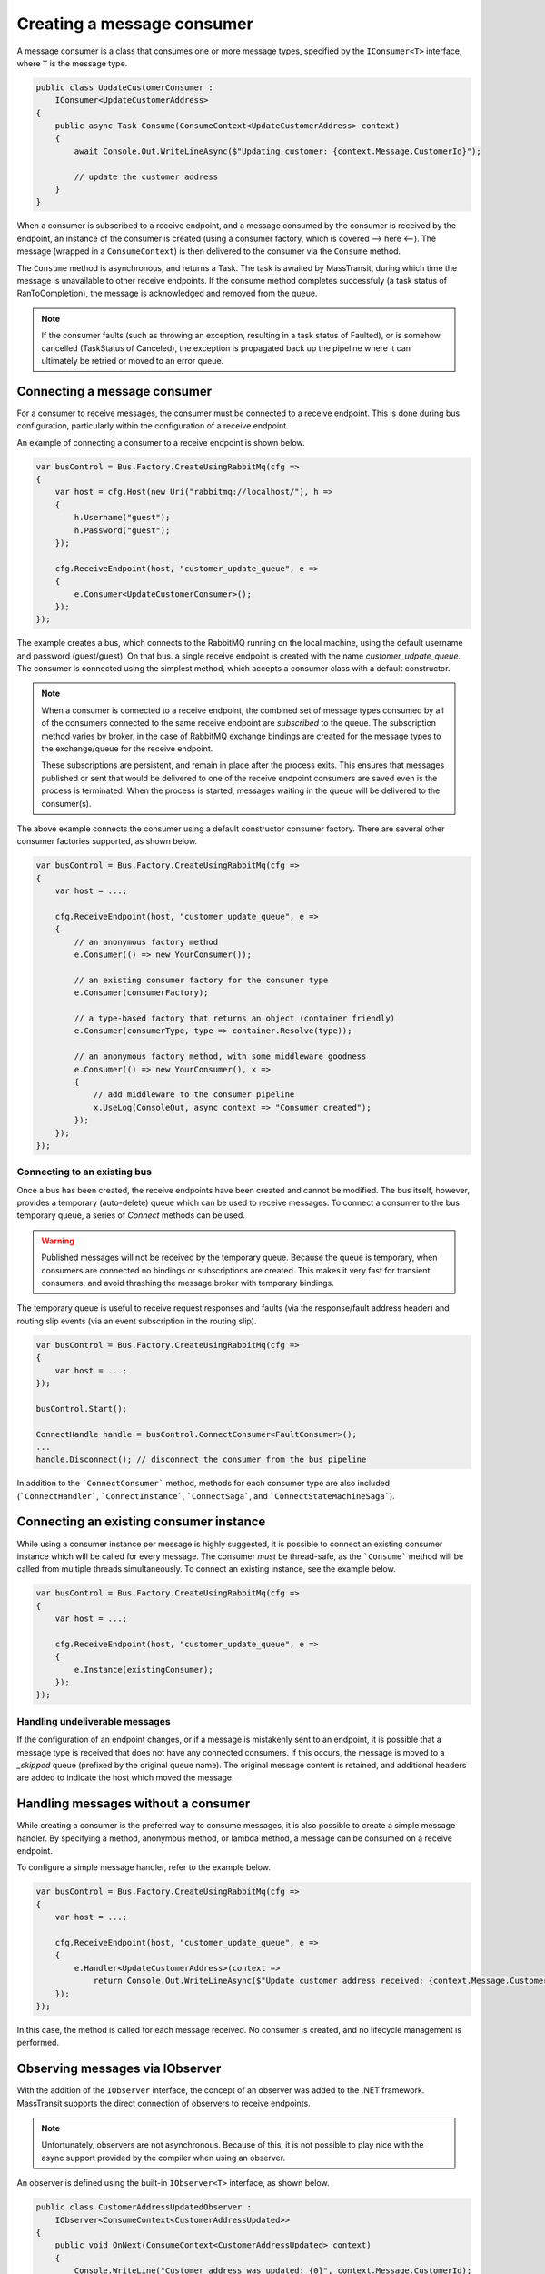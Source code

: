 Creating a message consumer
===========================

A message consumer is a class that consumes one or more message types, specified by the
``IConsumer<T>`` interface, where ``T`` is the message type.

.. sourcecode:: csharp

    public class UpdateCustomerConsumer :
        IConsumer<UpdateCustomerAddress>
    {
        public async Task Consume(ConsumeContext<UpdateCustomerAddress> context)
        {
            await Console.Out.WriteLineAsync($"Updating customer: {context.Message.CustomerId}");

            // update the customer address
        }
    }

When a consumer is subscribed to a receive endpoint, and a message consumed by the consumer is
received by the endpoint, an instance of the consumer is created (using a consumer factory, which
is covered --> here <--). The message (wrapped in a ``ConsumeContext``) is then delivered to the
consumer via the ``Consume`` method.

The ``Consume`` method is asynchronous, and returns a Task. The task is awaited by MassTransit,
during which time the message is unavailable to other receive endpoints. If the consume method
completes successfuly (a task status of RanToCompletion), the message is acknowledged and removed
from the queue.

.. note::

    If the consumer faults (such as throwing an exception, resulting in a task status of Faulted),
    or is somehow cancelled (TaskStatus of Canceled), the exception is propagated back up the pipeline
    where it can ultimately be retried or moved to an error queue.


Connecting a message consumer
-----------------------------

For a consumer to receive messages, the consumer must be connected to a receive endpoint. This is done
during bus configuration, particularly within the configuration of a receive endpoint.

An example of connecting a consumer to a receive endpoint is shown below.

.. sourcecode:: csharp

    var busControl = Bus.Factory.CreateUsingRabbitMq(cfg =>
    {
        var host = cfg.Host(new Uri("rabbitmq://localhost/"), h =>
        {
            h.Username("guest");
            h.Password("guest");
        });

        cfg.ReceiveEndpoint(host, "customer_update_queue", e =>
        {
            e.Consumer<UpdateCustomerConsumer>();
        });
    });

The example creates a bus, which connects to the RabbitMQ running on the local machine, using the default
username and password (guest/guest). On that bus. a single receive endpoint is created with the name
*customer_udpate_queue*. The consumer is connected using the simplest method, which accepts a consumer
class with a default constructor.

.. note::

    When a consumer is connected to a receive endpoint, the combined set of message types consumed by
    all of the consumers connected to the same receive endpoint are *subscribed* to the queue. The
    subscription method varies by broker, in the case of RabbitMQ exchange bindings are created for
    the message types to the exchange/queue for the receive endpoint.

    These subscriptions are persistent, and remain in place after the process exits. This ensures that
    messages published or sent that would be delivered to one of the receive endpoint consumers are
    saved even is the process is terminated. When the process is started, messages waiting in the queue
    will be delivered to the consumer(s).

The above example connects the consumer using a default constructor consumer factory. There are several other
consumer factories supported, as shown below.

.. sourcecode:: csharp

    var busControl = Bus.Factory.CreateUsingRabbitMq(cfg =>
    {
        var host = ...;

        cfg.ReceiveEndpoint(host, "customer_update_queue", e =>
        {
            // an anonymous factory method
            e.Consumer(() => new YourConsumer());

            // an existing consumer factory for the consumer type
            e.Consumer(consumerFactory);

            // a type-based factory that returns an object (container friendly)
            e.Consumer(consumerType, type => container.Resolve(type));

            // an anonymous factory method, with some middleware goodness
            e.Consumer(() => new YourConsumer(), x =>
            {
                // add middleware to the consumer pipeline
                x.UseLog(ConsoleOut, async context => "Consumer created");
            });
        });
    });


Connecting to an existing bus
~~~~~~~~~~~~~~~~~~~~~~~~~~~~~

Once a bus has been created, the receive endpoints have been created and cannot be modified. The bus itself,
however, provides a temporary (auto-delete) queue which can be used to receive messages. To connect a consumer
to the bus temporary queue, a series of *Connect* methods can be used.

.. warning::

    Published messages will not be received by the temporary queue. Because the queue is temporary,
    when consumers are connected no bindings or subscriptions are created. This makes it very fast
    for transient consumers, and avoid thrashing the message broker with temporary bindings.

The temporary queue is useful to receive request responses and faults (via the response/fault address header)
and routing slip events (via an event subscription in the routing slip).

.. sourcecode:: csharp

    var busControl = Bus.Factory.CreateUsingRabbitMq(cfg =>
    {
        var host = ...;
    });

    busControl.Start();

    ConnectHandle handle = busControl.ConnectConsumer<FaultConsumer>();
    ...
    handle.Disconnect(); // disconnect the consumer from the bus pipeline

In addition to the ```ConnectConsumer``` method, methods for each consumer type are also included
(```ConnectHandler```, ```ConnectInstance```, ```ConnectSaga```, and ```ConnectStateMachineSaga```).


Connecting an existing consumer instance
----------------------------------------

While using a consumer instance per message is highly suggested, it is possible to connect an existing
consumer instance which will be called for every message. The consumer *must* be thread-safe, as the ```Consume```
method will be called from multiple threads simultaneously. To connect an existing instance, see the example below.

.. sourcecode:: csharp

    var busControl = Bus.Factory.CreateUsingRabbitMq(cfg =>
    {
        var host = ...;

        cfg.ReceiveEndpoint(host, "customer_update_queue", e =>
        {
            e.Instance(existingConsumer);
        });
    });


Handling undeliverable messages
~~~~~~~~~~~~~~~~~~~~~~~~~~~~~~~

If the configuration of an endpoint changes, or if a message is mistakenly sent to an endpoint, it is
possible that a message type is received that does not have any connected consumers. If this occurs,
the message is moved to a *_skipped* queue (prefixed by the original queue name). The original message
content is retained, and additional headers are added to indicate the host which moved the message.


Handling messages without a consumer
------------------------------------

While creating a consumer is the preferred way to consume messages, it is also possible to create
a simple message handler. By specifying a method, anonymous method, or lambda method, a message
can be consumed on a receive endpoint.

To configure a simple message handler, refer to the example below.

.. sourcecode:: csharp

    var busControl = Bus.Factory.CreateUsingRabbitMq(cfg =>
    {
        var host = ...;

        cfg.ReceiveEndpoint(host, "customer_update_queue", e =>
        {
            e.Handler<UpdateCustomerAddress>(context =>
                return Console.Out.WriteLineAsync($"Update customer address received: {context.Message.CustomerId}"));
        });
    });

In this case, the method is called for each message received. No consumer is created, and no lifecycle
management is performed.


Observing messages via IObserver
--------------------------------

With the addition of the ``IObserver`` interface, the concept of an observer was added to the .NET framework.
MassTransit supports the direct connection of observers to receive endpoints.

.. note::

    Unfortunately, observers are not asynchronous. Because of this, it is not possible to play nice
    with the async support provided by the compiler when using an observer.

An observer is defined using the built-in ``IObserver<T>`` interface, as shown below.

.. sourcecode:: csharp

    public class CustomerAddressUpdatedObserver :
        IObserver<ConsumeContext<CustomerAddressUpdated>>
    {
        public void OnNext(ConsumeContext<CustomerAddressUpdated> context)
        {
            Console.WriteLine("Customer address was updated: {0}", context.Message.CustomerId);
        }

        public void OnError(Exception error)
        {
        }

        public void OnCompleted()
        {
        }
    }

Once created, the observer is connected to the receive endpoint similar to a consumer.

.. sourcecode:: csharp

    var busControl = Bus.Factory.CreateUsingRabbitMq(cfg =>
    {
        var host = ...;

        cfg.ReceiveEndpoint(host, "customer_update_queue", e =>
        {
            e.Observer<CustomerAddressUpdatedObserver>();
        });
    });

